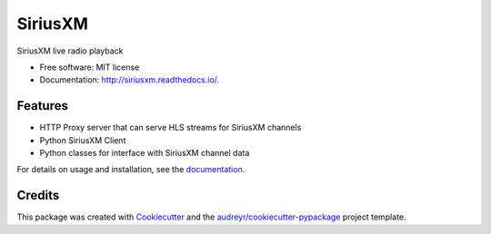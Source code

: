SiriusXM
========

SiriusXM live radio playback

* Free software: MIT license
* Documentation: http://siriusxm.readthedocs.io/.

Features
--------

* HTTP Proxy server that can serve HLS streams for SiriusXM channels
* Python SiriusXM Client
* Python classes for interface with SiriusXM channel data

For details on usage and installation, see the `documentation`_.

.. _documentation: http://siriusxm.readthedocs.io/


Credits
-------

This package was created with Cookiecutter_ and the `audreyr/cookiecutter-pypackage`_ project template.

.. _Cookiecutter: https://github.com/audreyr/cookiecutter
.. _`audreyr/cookiecutter-pypackage`: https://github.com/audreyr/cookiecutter-pypackage
